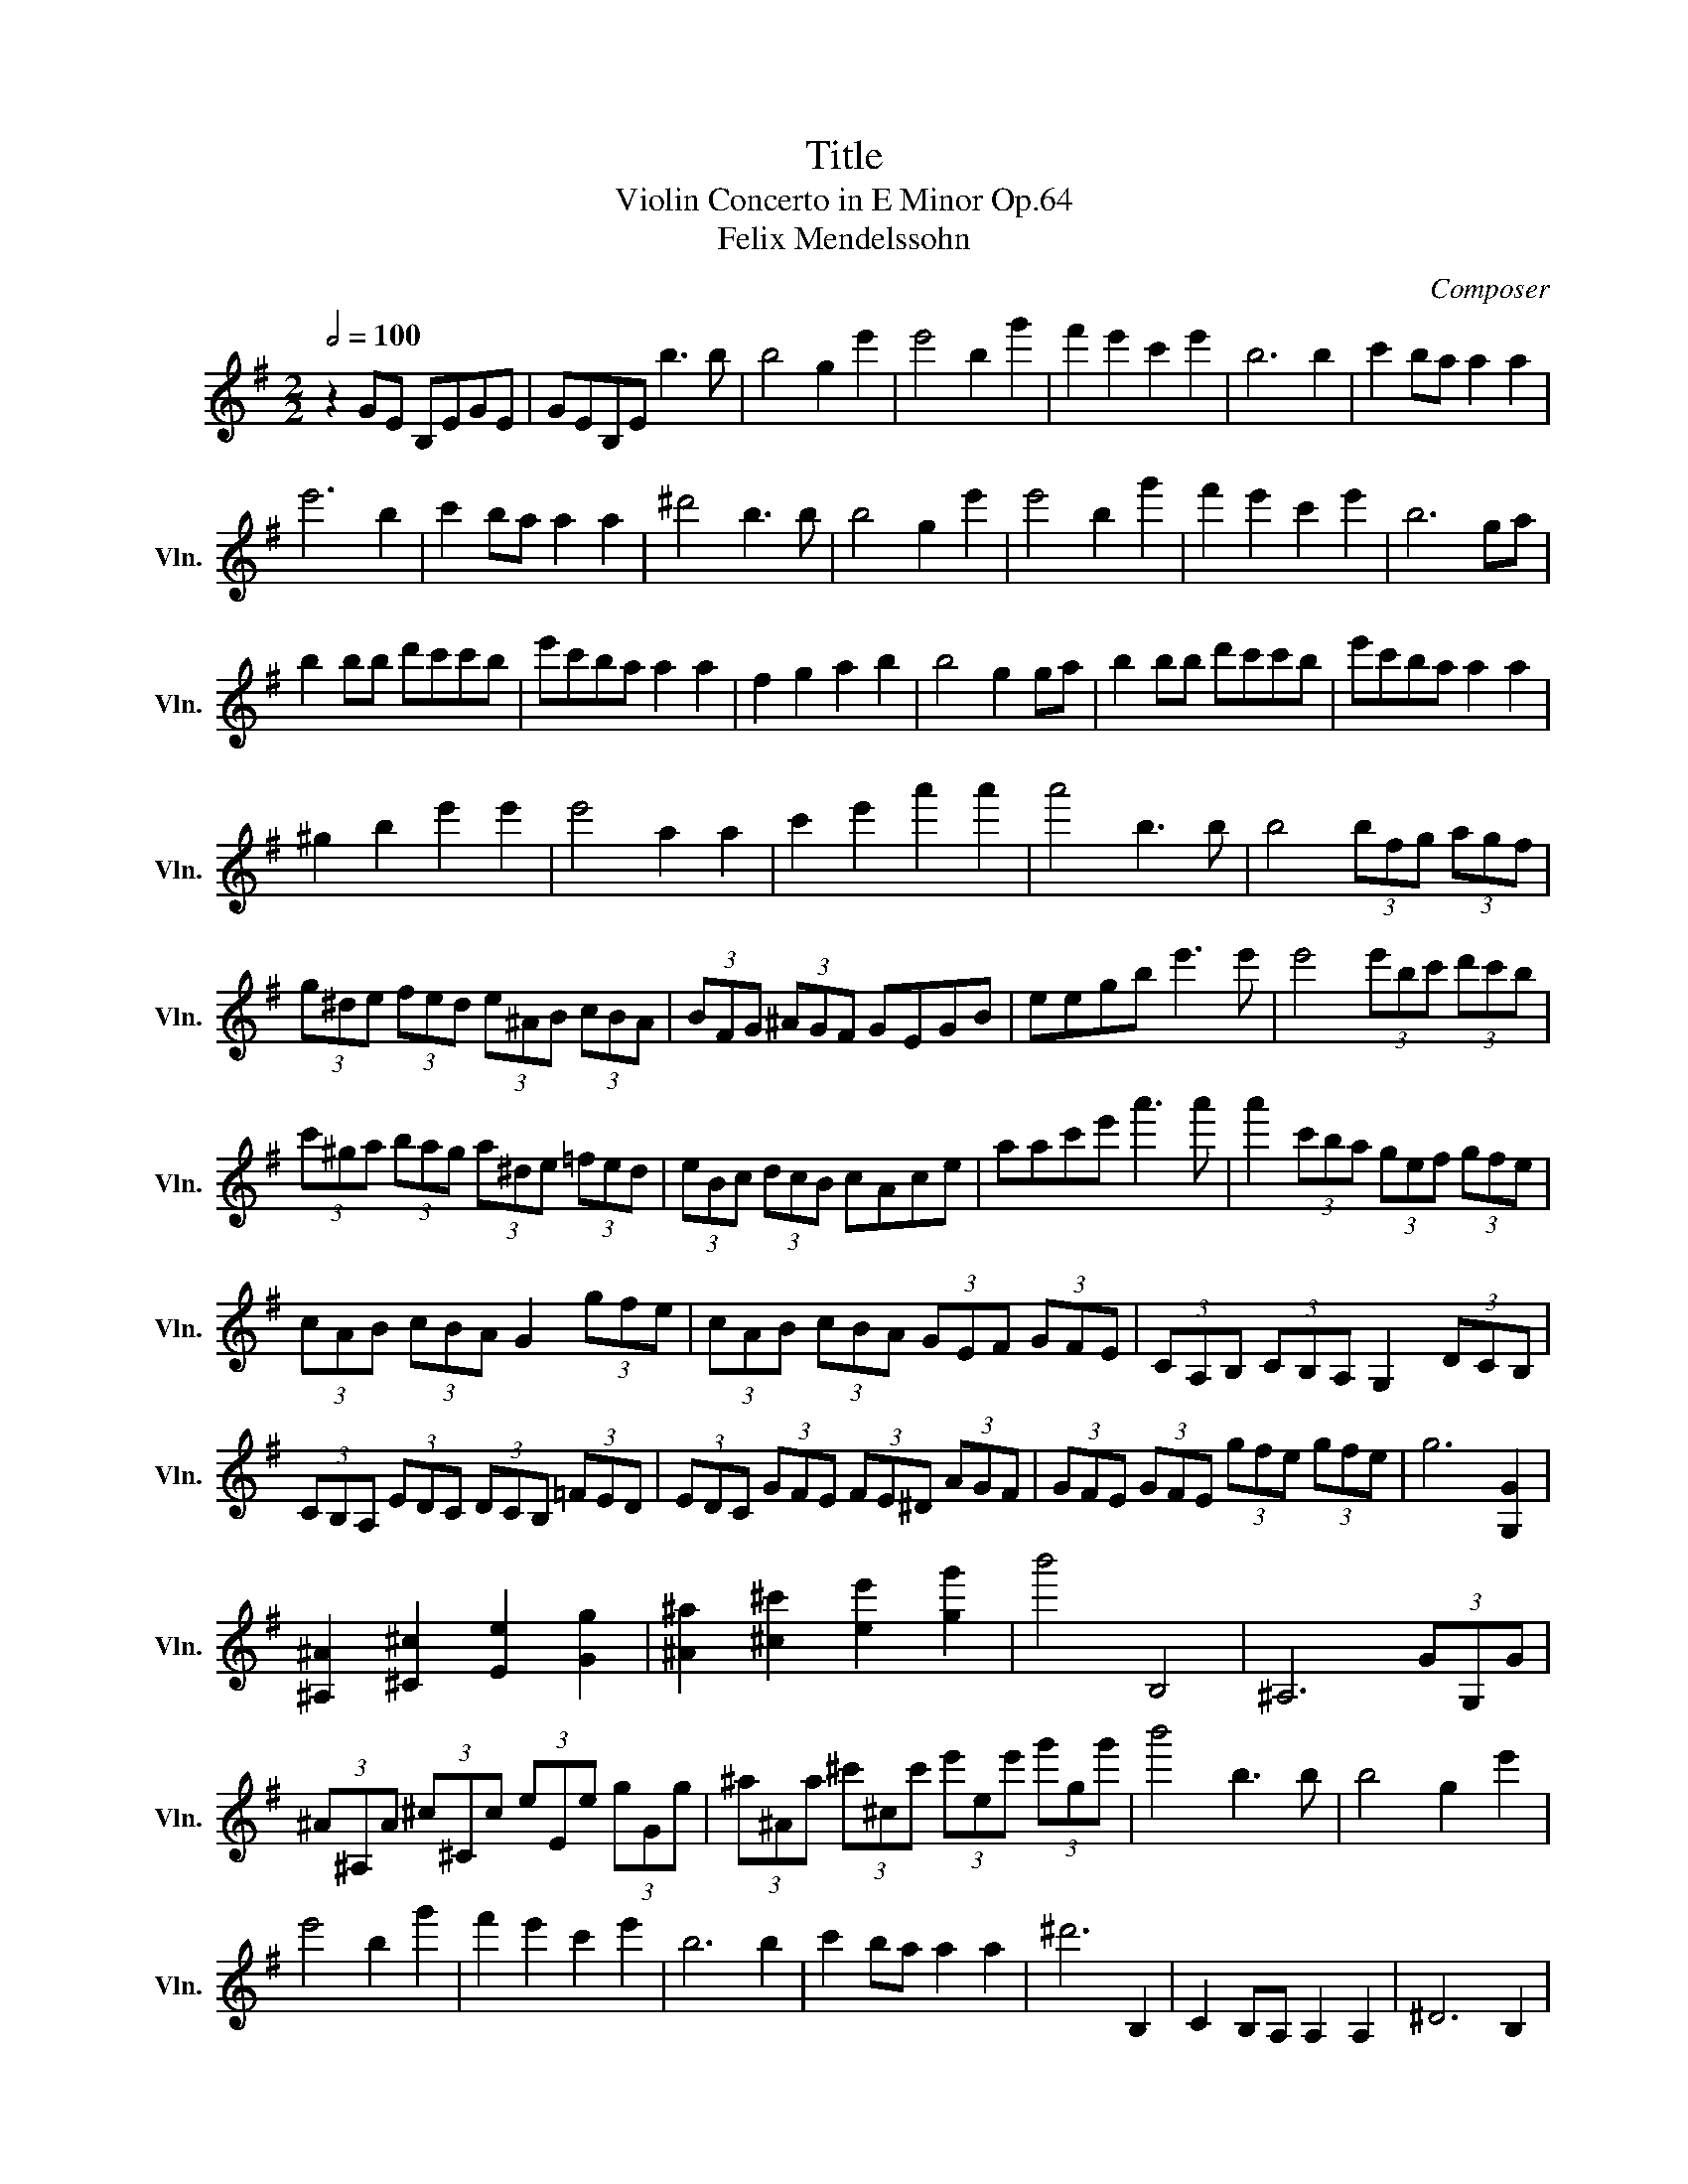 X:1
T:Title
T:Violin Concerto in E Minor Op.64
T:Felix Mendelssohn
C:Composer
L:1/8
Q:1/2=100
M:2/2
K:G
V:1 treble nm="小提琴" snm="Vln."
V:1
 z2 GE B,EGE | GEB,E b3 b | b4 g2 e'2 | e'4 b2 g'2 | f'2 e'2 c'2 e'2 | b6 b2 | c'2 ba a2 a2 | %7
 e'6 b2 | c'2 ba a2 a2 | ^d'4 b3 b | b4 g2 e'2 | e'4 b2 g'2 | f'2 e'2 c'2 e'2 | b6 ga | %14
 b2 bb d'c'c'b | e'c'ba a2 a2 | f2 g2 a2 b2 | b4 g2 ga | b2 bb d'c'c'b | e'c'ba a2 a2 | %20
 ^g2 b2 e'2 e'2 | e'4 a2 a2 | c'2 e'2 a'2 a'2 | a'4 b3 b | b4 (3bfg (3agf | %25
 (3g^de (3fed (3e^AB (3cBA | (3BFG (3^AGF GEGB | eegb e'3 e' | e'4 (3e'bc' (3d'c'b | %29
 (3c'^ga (3bag (3a^de (3=fed | (3eBc (3dcB cAce | aac'e' a'3 a' | a'2 (3c'ba (3gef (3gfe | %33
 (3cAB (3cBA G2 (3gfe | (3cAB (3cBA (3GEF (3GFE | (3CA,B, (3CB,A, G,2 (3DCB, | %36
 (3CB,A, (3EDC (3DCB, (3=FED | (3EDC (3GFE (3FE^D (3AGF | (3GFE (3GFE (3gfe (3gfe | g6 [G,G]2 | %40
 [^A,^A]2 [^C^c]2 [Ee]2 [Gg]2 | [^A^a]2 [^c^c']2 [ee']2 [gg']2 | b'4 B,4 | ^A,6 (3GG,G | %44
 (3^A^A,A (3^c^Cc (3eEe (3gGg | (3^a^Aa (3^c'^cc' (3e'ee' (3g'gg' | b'4 b3 b | b4 g2 e'2 | %48
 e'4 b2 g'2 | f'2 e'2 c'2 e'2 | b6 b2 | c'2 ba a2 a2 | ^d'6 B,2 | C2 B,A, A,2 A,2 | ^D6 B,2 | %55
 C2 B,A, A,2 A,2 | ^D6 B,2 | E6 ^C2 | F6 ^D2 | [Bb]4 agfe | a4 afe^d |{/f} e^def{/a} gfg^g | %62
{/b} a^ga^a b2 f2 | gbe'd' c'bag | fabc' bafa | gfg^d ede=d | ^cegb a=cdc | B^dfa gdec | %68
 B2 [Bg]2 [Bf]2 [Bb]2 | E2 z2 B2 g2 | ^d2 e2 ^A2 B2 | F2 G2 A2 c2 | B2 AG F2 B2 | B2 G2 b2 g'2 | %74
 ^d'2 e'2 ^a2 b2 | f2 g2 a2 e'2 | e'2 d'c' a2 d'2 | c'2 b2 B2 b2 | f2 g2 ^d2 e2 | ^A2 B2 B2 b2 | %80
 f2 g2 ^d2 e2 | ^A2 B2 d2 b2 | b4 bage | ^cBAG E^CB,A, | ^CEA^c ea^c'e' | e'4 e'd'c'a | fedc AFED | %87
 FAdf ad'f'a' | a'4 a'g'=f'd' | bag=f dBAG | =FDB,A, G,B,D^F | EDCd cBA=f | ecA^g aec^d' | %93
 e'^c'_bg e^c_BG | (3FFF !/![DF]2 !/![_EG]2 !/![=EG]2 | !/![=FA]2 !/![^FA]2 !/![G_B]2 !/![Ac]2 | %96
 !/![_Bd]2 !/![=Bd]2 !/![c_e]2 !/![^c=e]2 | (3[^cg][cg][cg] !/![e_b]2 !/![eb]2 !/![g^c']2 | %98
 [fd'] z !/![DF]2 !/![_EG]2 !/![=EG]2 | !/![=FA]2 !/![^FA]2 !/![G_B]2 !/![Ac]2 | %100
 !/![_Bd]2 !/![=Bd]2 !/![c_e]2 !/![^c=e]2 | !/![^cg]2 !/![e_b]2 !/![eb]2 !/![g^c']2 | %102
 !/![fd']2 (3[f-d'][f-_e'][fd'] (3DDD (3[_e-c'][e-d'][ec'] | %103
 (3DDD (3[d-_b][d-c'][db] (3DDD (3[c-a][c-b][ca] | %104
 (3DDD (3[_B-g][B-a][Bg] (3DDD (3[_e-c'][e-d'][ec'] | %105
 (3DDD (3[d-_b][d-c'][db] (3DDD (3[_B-_a][B-b][Ba] | %106
 (3_EEE (3[_B-g][B-_a][Bg] (3DDD (3[B-a][B-_b][Ba] | %107
 (3_EEE (3[_B-g][B-_a][Bg] (3DDD (3[B-a][B-_b][Ba] | %108
 (3_EEE (3[_B-g][B-_a][Bg] (3EEE (3[B-g][B-a][Bg] | %109
 (3GGG (3[_e-_b][e-c'][eb] (3_BBB (3[g-_e'][g-=f'][ge'] | =F_Bde =f_bd'e' | =f'd'_b=f d_BG=F | %112
 EG_B^c eg_b^c' | e'^c'_bg e^c_BG | =FAc_e =fac'_e' | c'a=f_e cA=F_E | DFAc dfa_e' | d'c'af dcAF | %118
 DFGA _BAGB | dFGB dcBd | gcBc d_ede | fgfg ^abab | ^d'e'd'e' g'4 | g'8 | g'4 b'4 | %125
 b'2 g'2 d'2 b2 | g2 d2 B2 G2 | F2 D2 C2 A,2 | G,8- | G,8- | G,8- | G,8- | G,8- | G,8- | G,8- | %135
 G,8- | G,2 (!tenuto!d2 !tenuto!d2 !tenuto!d2) | f4 e3 d | d2 B2 B2 B2 | d4 c3 B | B2 B2 B2 B2 | %141
 B4 A2 c2 | B4 A2 e2 | d2 c2 B2 ^A2 | B2 B2 B2 B2 | =f3 e e2 B2 | d3 c c2 A2 | e4 ed{/d}cB | %148
 c3 ^c d3 ^d | e3 e f3 B | g3 g b3 a | g4 f2 e2 | d8 | d2 c'2 a2 f2 | d'3 b g4 | g2 g2 f2 g2 | %156
 g3 d B2 B2 | A2 g2 f2 e2 | d2 c'2 a2 f2 | d'8 | d'2 c'4 b2 | b2 a2 ^g2 a2 | a'2 A2 A2 A2 | %163
 B4{cB} A2 B2 | d4 c2 A2 | G4 d3 d | d4 B2 g2 | g4 d2 b2 | a2 g2 e2 g2 | d6 G,2 | %170
 (3A,^CE (3A^ce g2 (3gfe | d6 G,2 | (3A,^CE (3A^ce (3a^c'e' (3g'f'e' | d'6 D2 | %174
 (3G,B,D (3GBd (3=fef (3agf | (3e=fg (3abc' (3d'^c'd' (3=f'e'd' | (3c'ab (3c'ba (3^c'ab (3c'ba | %177
 (3d'af (3dAF (3DFA (3def | g2 (3gbd' (3g'd'b (3ac'f' | (3e'_bg (3fad' (3c'ge (3d=f=b | %180
 (3aec (3Bdg (3fcA (3G_Be | (3dAF (3DFA (3DFA (3def | g2 (3gbd' (3g'd'b (3ac'f' | %183
 (3e'_bg (3fad' (3c'ge (3d=f=b | (3aec (3Bdg (3fcA (3G_Be | (3dAF (3DFA (3DFA (3def | %186
 (3gd'c' (3bag (3=fed (3cBA | (3GGc (3egc' c'2 b z | (3Adf (3ac'e' e'2 d' z | %189
 (3G,Gc (3egc' c'2 b z | (3Adf (3ac'e' e'2 d' z | (3G,Bd (3gbd' =f'2 e'>e | e'2 ^d'>^d d'2 e'>e | %193
 e'2 f'>f f'2 g'>g | g'3 e' ^c'2 (3^CB,C | (3D^CD (3EDE (3FEF (3GFG | (3AFD (3DDD (3AFD (3DDD | %197
 (3D^CD (3EDE (3FEF (3GFG | (3AFD (3DDD (3AFD (3DDD | (3GFG (3^GFG (3AGA (3BAB | %200
 (3cBc (3dcd (3ede (3fef | (3gfg (3aAa (3_b_Bb (3=b=Bb | (3c'cc' (3^c'^cc' (3d'dd' (3e'ee' | %203
 (3d'dD (3Ddd' (3bdD (3Dgg' | (3g'gD (3Dgg' (3d'gD (3Dbb' | b'2 f'2 g'2 a'2 | b'2 c''2 d''4 | a8 | %208
 a4 a3 a | a4 f3 c' | c'4 a3 a' | a'8 | a'2 z2 z4 | [A,Eca]4 e3 c' | c'4 a3 a' | a'8 | %216
 a'2 c'2 b3 a | a8 | a2 c2 B3 A | A8 | A2 _E2 D3 C | B,8 | B,2 =F2 E3 D | C4 E2 c2 | ^G2 A2 D2 E2 | %225
 B,2 C2 D2 =F2 | E2 DC B,2 E2 | E2 C2 E2 c2 | ^G2 A2 ^D2 B2 | B2 G2 B2 g2 | ^d2 e2 ^A2 f2 | %231
 f2 d2 f2 d'2 | ^a2 b2 ^e2 f2 | ^c2 d2 f2 d'2 | ^a2 b2 ^e2 f2 | ^c2 d2 d2 d'2 | bc'^ga ^ef^cd | %237
 Bc^GA ^EFDC | B,G,B,D FGDG | ^ABGB ^cdBb | ^ga^ef d^d^AB | ^GA^EF D^DB,A, | G,B,^DE DEB,E | %243
 FGEG ^ABGB | de=fd BG=FD | EGBc BcGc | ^dece fgeg | bc'd'b ^gedB | cc'ba ^gbae | ec'ba ^gbae | %250
 ec'ba ^gbae | ^dfab c'^c'd'^d' | e'2 z2 z4 | z4 z2 ee' | bc'^ga ^deBc | ^GA^DE B,C^G,A, | %256
 ^G,B,E^G Be^gb | b^geg be'^g'g' | ^g'a'^d'e' bc'^ga | ^decA B3- B | B4 ^G2 e2 | e4 B2 ^g2 | ^g8- | %263
 g2 z2 z4 | B4 ^G2 e2 | e4 B2 ^g2 | ^g8- | g6 z2 | ^g4 ^e2 g2 | ^g8- | g4 ^e2 ^g2 | ^g8- | %272
 g4 ^e2 ^g2 | ^g4 ^e2 g2 | ^g8- | g8 | ^g4 ^e2 g2 | f4 ^d2 f2 | e4 ^c2 e2 | ^d4 B2 d2 | c4 A2 c2 | %281
 B4 G2 B2 | A2 G2 F2 E2 | ^D4 F2 A2 | c4 A2 c2 | B4 G2 B2 | A2 G2 F2 E2 | ^D8- | DF^df fdFB, | %289
 B,8- | B,F^df fdFB, | B,8- | B,FAa aAFB, | B,FAa aAFB, | B,FAa aAFB, | %295
[Q:1/2=45] B,2 (5:4:5F/A/a/A/F/ B,2 (5:4:5F/A/a/A/F/ | B,2 (5:4:5F/A/a/A/F/ ^D2 (5:4:5F/A/a/A/F/ | %297
 F2 (5:4:5A/a/a/A/F/ ^D2 (5:4:5F/A/a/A/F/ | %298
 !fermata!B,2- B,/^D/F/B/ B/^d/d/f/ f/b/b/^d'/d'/f'/f'/b'/ b'6 z2 B,2 | %299
 A,2 (5:4:5F/^d/d/F/A,/ C2 (5:4:5A/f/f/A/C/ | ^D2 (5:4:5c/a/a/c/D/ C2 (5:4:5A/f/f/A/C/ | %301
 !fermata!A,2- A,/C/^D/F/ A/c/^d/f/ f/a/a/c'/c'/^d'/d'/f'/f'/a'/a'/c''/ !fermata!c''6 z2 A,2 | %302
 ^G,2 (5:4:5E/B/e/B/E/ B,2 (5:4:5E/B/e/B/E/ | D2 (5:4:5E/B/e/B/E/ B,2 (5:4:5E/B/e/B/E/ | %304
 ^G,2- G,/B,/B,/E/ E/^G/G/B/ B/e/e/^g/g/b/b/e'/e'/^g'/g'/b'/b'/e''/ e''6 z2 TG,4[Q:1/2=66] | %305
 TA,4 TC4 | TE4 TC4 | [A,E] [Ae]3 c3 e' | e'4 TA,4 | T^A,4 T^C4 | TE4 T^C4 | [^A,G] [^ce]3 c3 e' | %312
 e'4 T^A,4 | TB,4 TE4 | TG4 TE4 | [B,G] [Be]3 B3 e' | e'4 TB,4{A,B,} | [CG] [ce]3 c3 g' | %318
 g'4 TC4{B,C} | [^CG] [Ae]3 ^c3 e' | !fermata!e'6 z2 (6:4:3C2 A/g/(6:4:3g/A/ C2[Q:1/2=40] | %321
 (6:4:3D2 A/g/ (6:4:3g/A/ D2 (6:4:3D2 A/f/ (6:4:3f/A/ D2 | %322
 (6:4:3D2 A/=f/ (6:4:3f/A/ D2 G,(3D/B/f/ (3f/B/D/G, | C(3G/c/f/ (3f/c/G/C C(3G/c/e/ (3e/c/G/C | %324
 G,(3G/c/e/ (3e/c/G/G, A,(3G/c/e/ (3e/c/G/A, | B,(3G/B/e/ (3e/B/G/B, C(3F/A/e/ (3e/A/F/C | %326
 B,(3G/B/e/ (3e/B/G/B, A,(3A/c/e/ (3e/c/A/A, | B,(3G/B/e/ (3e/B/G/B, C(3F/^A/e/ (3e/A/F/C | %328
 B,(3G/B/e/ (3e/B/G/B, ^A,(3F/^c/e/ (3e/c/F/A, | %329
[Q:1/2=70] B,/G/B/e/ e/B/G/B,/ B,/G/B/e/ e/B/G/B,/ | %330
[Q:1/2=80] B,/G/B/e/ e/B/G/B,/ B,/G/B/e/ e/B/G/B,/ | %331
[Q:1/2=90] B,/F/A/e/ e/A/F/B,/ B,/F/A/e/ e/A/F/B,/ | %332
[Q:1/2=100] B,/F/^d/b/ b/d/F/B,/ B,/F/d/b/ b/d/F/B,/ | B,/G/B/e/ e/B/G/B,/ B,/G/B/e/ e/B/G/B,/ | %334
 B,/G/B/e/ e/B/G/B,/ B,/G/B/e/ e/B/G/B,/ | C/E/A/e/ e/A/E/C/ C/E/A/e/ e/A/E/C/ | %336
 G,/E/B/e/ e/B/E/G,/ G,/E/B/e/ e/B/E/G,/ | A,/E/c/e/ e/c/E/A,/ A,/E/c/e/ e/c/E/A,/ | %338
 C/E/A/e/ e/A/E/C/ C/E/A/e/ e/A/E/C/ | A,/E/c/e/ e/c/E/A,/ A,/E/c/e/ e/c/E/A,/ | %340
 B,/F/^d/b/ b/d/F/B,/ B,/F/d/b/ b/d/F/B,/ | B,/G/e/b/ b/e/G/B,/ B,/G/e/b/ b/e/G/B,/ | %342
 E/B/g/e'/ e'/g/B/E/ E/B/g/e'/ e'/g/B/E/ | E/c/a/e'/ e'/a/c/E/ E/c/a/e'/ e'/a/c/E/ | %344
 E/B/g/e'/ e'/g/B/E/ E/B/g/e'/ e'/g/B/E/ | D/^G/B/e/ e/B/G/D/ D/G/B/e/ e/B/G/D/ | %346
 C/E/A/e/ e/A/E/C/ C/E/A/e/ e/A/E/C/ | B,/F/A/e/ e/A/F/B,/ B,/F/^d/b/ b/d/F/B,/ | E2 z2 B2 g2 | %349
 ^d2 e2 ^A2 B2 | F2 G2 A2 c2 | B2 AG F2 B2 | B2 G2 B2 g2 | ^d2 e2 B2 c2 | B2 d2 =f2 a2 | %355
 a2 g=f d2 g2 | g2 e2 G2 g2 | ^d2 e2 B2 c2 | A2 ^A2 F2 G2 | ^D2 E2 C2 ^A,2 | B,4 B2 b2 | %361
 ^g2 a2 f2 =g2 | ^e2 f2 a2 g2 | ^e2 f2 ^d2 =e2 | d2 ^d2 f2 e2 | d2 ^d2 B2 c2 | ^A2 B2 d2 c2 | %367
 ^A2 B2 d2 c2 | ^A2 B2 ^d2 ^c2 | ^A2 B2 ^d2 ^c2 | ^A2 B2 a4 | a2 ^g2 f2 e2 | ^d2 ^c2 B2 ^A2 | %373
 A2 F2 ^C2 ^D2 ||[K:E] E8- | E8- | E8- | E8- | E8- | E8- | E8- | E8- | E2 b2- b2- b2 | d'4 c'3 b | %384
 b2 g2- g2- g2 | b4 a3 g | g2 g2 g2- g2 | g4 f2 a2 | g4 f2 c'2 | b2 a2 g2 ^^f2 | g2 g2 g2 g2 | %391
 =d'3 c' c'2 g2 | b3 a a2 f2 | c'4 c'b{/b}ag | a3 ^a b3 ^b | c'3 c' d'3 g | e'3 e' g'3 f' | %397
 e'4 d'2 c'2 | b8 | b2 a2 f2 d2 | b3 g e4 | e2 e2 d2 e2 | e3 B G2 G2 | F2 e2 d2 c2 | B2 a2 f2 d2 | %405
 b8 | b2 a4 g2 | g2 f2 ^e2 f2 | e'2 F2 F2 F2 | G4{AG} F2 G2 | B4 A2 F2 |[K:G] E2 E2 E2 E2 | %412
 G4 F3 E | E2 E2 E2 E2 | G4 F3 E | z2 (3^DFA (3cBA (3fe^d | (3c'ba (3gfe (3^dcB (3AGF | %417
 E z (3GFE BGEB, | G, z (3gfe bgeB | c z (3cBA (3fe^d (3agf | (3c'ba (3gfe (3^dcB (3AGF | %421
 E z (3GFE B^GDB, | C z (3BA^G dBGE | (3cAB (3cBA e^cGE | (3^DB^c (3^dcB afdB | %425
 b2 (3egb (3e'bg (3fad' | (3c'ge (3d=fb (3aec (3Bdg | (3fcA (3G_Be (3dAF (3DFA | %428
 (3BAB (3^dBd (3fdf (3agf | (3gbg (3egb (3e'bg (3fad' | (3c'ge (3d=fb (3aec (3Bdg | %431
 (3fcA (3G_Be (3dAF (3DFA | (3BAB (3^dBd (3fdf (3agf | (3gba (3gfe (3d=fe (3dcB | %434
 (3AEA (3cea a2 g z | (3Ace (3fac' c'2 b z | (3CEA (3cea a2 g z | (3Ace (3fac' c'2 b z | %438
 (3Bde (3^gbd' d'2 c' z | (3EBd (3e^gb b2 c'>c | c'2 ^d'>^d d'2 e'>e | e'3 ^c' ^a2 (3^A,=A,^A, | %442
 (3B,^A,B, (3E^DE (3FEF (3GFG | (3F^DB, (3B,B,B, (3FDB, (3B,B,B, | (3B,^A,B, (3E^DE (3FEF (3GFG | %445
 (3F^DB, (3B,B,B, (3FDB, (3B,B,B, | (3E^DE (3FEF (3GFG (3AGA | (3BAB (3^cBc (3dcd (3^dcd | %448
 (3eEe (3fFf (3gGg (3^g^Gg | (3aAa (3^a^Aa (3bBb (3c'cc' | (3bBG, (3G,Bb (3gBG, (3G,[Bg]e' | %451
 (3e'gB (3G,Bg (3bBG, (3G,[Bg]g' | g' z Gf (3^G^gA (3a^A^a | (3Bbc (3c'^c^c' (3dd'^d (3^d'ee' | %454
 (3=f=f'^f (3^f'gg' (3^g^g'a (3a'^a^a' | b'4 e''4 | f8 | f4 f3 f | f4 a3 f' | f'4 ^d'3 a' | a'8 | %461
 a'2 z2 z4 | ^d'4 a3 f' | f'4 ^d'3 a' | a'8 | a'2 a2 ^g2 f2 | f8 | f2 c2 B2 A2 | A8 | %469
 A2 C2 B,2 A,2 | G,4 B2 g2 | ^d2 e2 ^A2 B2 | F2 G2 A3 E | G2 F2 B3 F | A2 G2 B2 ^d2 | %475
 f2 e2 B2 ^d2 | f2 e2 c2 A2 | G4 F4 | E4 b2 g'2 | ^d'2 e'2 ^a2 b2 | f2 g2 a3 e | g2 f2 b3 f | %482
 a2 g2 b2 ^d'2 | f'2 e'2 b2 ^d'2 | f'2 e'2 c'2 a2 | g4 f4 | b4 [Bb]2 [^d^d']2 | %487
 [ff']2 [ee']2 [Bb]2 [^d^d']2 | [ff']2 [ee']2 [^d^d']2 [ee']2 | b'6 ^d'2 | %490
[Q:1/2=130] e'egb d'c'ba | ^g=fed edcB | cAce agfe | ^dcBA BAGF | EEGB dcBA | ^G=FED EDCB, | %496
 CA,CE AGFE | ^DEFG AB^c^d | eefg agfe | ^defg ab^c'^d' | e'd'c'b agfe | ^defg ab^c'^d' | %502
 e'4 [GB][GB][GB][GB] | [GB][GB][GB][GB] [B,G][B,G][Ge][Ge] | [Ge][Ge][Ge][Ge] [GB][GB][Bg][Bg] | %505
 [Bg][Bg][Bg][Bg] [Be][Be][gb][gb] | [gb][gb][gb][gb] [eg][eg][ge'][ge'] | %507
 [ge'][ge'][ge'][ge'] [gb][gb]g'g' | g'g'g'g' e'e'b'b' | b'b'b'b' g'2 e''2 | e''4 e2 e'2 | %511
 ^a2 b2 f2 g2 | ^d2 e2 ^A2 B2 | F2 G2 ^A2 B2 | ^D2 E2 B,4 | ^D2 E2 B,4 | ^D2 E2 B,4 | ^D2 E2 B,4 | %518
 E4 E4 | E4 E4 | E8 | [EBg]8 | [G,E]8- | [G,E]8- | [G,E]2 z2 B,4- | B,8 || %526


